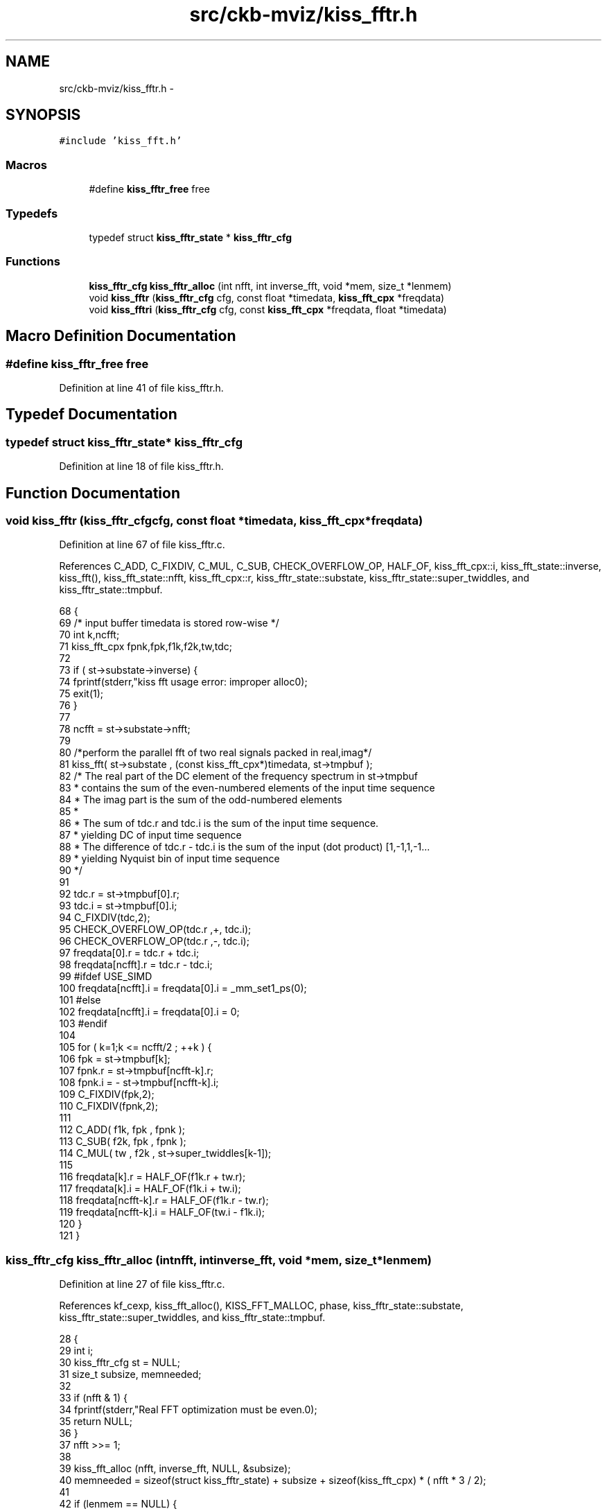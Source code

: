 .TH "src/ckb-mviz/kiss_fftr.h" 3 "Sat May 27 2017" "Version v0.2.8 at branch all-mine" "ckb-next" \" -*- nroff -*-
.ad l
.nh
.SH NAME
src/ckb-mviz/kiss_fftr.h \- 
.SH SYNOPSIS
.br
.PP
\fC#include 'kiss_fft\&.h'\fP
.br

.SS "Macros"

.in +1c
.ti -1c
.RI "#define \fBkiss_fftr_free\fP   free"
.br
.in -1c
.SS "Typedefs"

.in +1c
.ti -1c
.RI "typedef struct \fBkiss_fftr_state\fP * \fBkiss_fftr_cfg\fP"
.br
.in -1c
.SS "Functions"

.in +1c
.ti -1c
.RI "\fBkiss_fftr_cfg\fP \fBkiss_fftr_alloc\fP (int nfft, int inverse_fft, void *mem, size_t *lenmem)"
.br
.ti -1c
.RI "void \fBkiss_fftr\fP (\fBkiss_fftr_cfg\fP cfg, const float *timedata, \fBkiss_fft_cpx\fP *freqdata)"
.br
.ti -1c
.RI "void \fBkiss_fftri\fP (\fBkiss_fftr_cfg\fP cfg, const \fBkiss_fft_cpx\fP *freqdata, float *timedata)"
.br
.in -1c
.SH "Macro Definition Documentation"
.PP 
.SS "#define kiss_fftr_free   free"

.PP
Definition at line 41 of file kiss_fftr\&.h\&.
.SH "Typedef Documentation"
.PP 
.SS "typedef struct \fBkiss_fftr_state\fP* \fBkiss_fftr_cfg\fP"

.PP
Definition at line 18 of file kiss_fftr\&.h\&.
.SH "Function Documentation"
.PP 
.SS "void kiss_fftr (\fBkiss_fftr_cfg\fPcfg, const float *timedata, \fBkiss_fft_cpx\fP *freqdata)"

.PP
Definition at line 67 of file kiss_fftr\&.c\&.
.PP
References C_ADD, C_FIXDIV, C_MUL, C_SUB, CHECK_OVERFLOW_OP, HALF_OF, kiss_fft_cpx::i, kiss_fft_state::inverse, kiss_fft(), kiss_fft_state::nfft, kiss_fft_cpx::r, kiss_fftr_state::substate, kiss_fftr_state::super_twiddles, and kiss_fftr_state::tmpbuf\&.
.PP
.nf
68 {
69     /* input buffer timedata is stored row-wise */
70     int k,ncfft;
71     kiss_fft_cpx fpnk,fpk,f1k,f2k,tw,tdc;
72 
73     if ( st->substate->inverse) {
74         fprintf(stderr,"kiss fft usage error: improper alloc\n");
75         exit(1);
76     }
77 
78     ncfft = st->substate->nfft;
79 
80     /*perform the parallel fft of two real signals packed in real,imag*/
81     kiss_fft( st->substate , (const kiss_fft_cpx*)timedata, st->tmpbuf );
82     /* The real part of the DC element of the frequency spectrum in st->tmpbuf
83      * contains the sum of the even-numbered elements of the input time sequence
84      * The imag part is the sum of the odd-numbered elements
85      *
86      * The sum of tdc\&.r and tdc\&.i is the sum of the input time sequence\&. 
87      *      yielding DC of input time sequence
88      * The difference of tdc\&.r - tdc\&.i is the sum of the input (dot product) [1,-1,1,-1\&.\&.\&. 
89      *      yielding Nyquist bin of input time sequence
90      */
91  
92     tdc\&.r = st->tmpbuf[0]\&.r;
93     tdc\&.i = st->tmpbuf[0]\&.i;
94     C_FIXDIV(tdc,2);
95     CHECK_OVERFLOW_OP(tdc\&.r ,+, tdc\&.i);
96     CHECK_OVERFLOW_OP(tdc\&.r ,-, tdc\&.i);
97     freqdata[0]\&.r = tdc\&.r + tdc\&.i;
98     freqdata[ncfft]\&.r = tdc\&.r - tdc\&.i;
99 #ifdef USE_SIMD    
100     freqdata[ncfft]\&.i = freqdata[0]\&.i = _mm_set1_ps(0);
101 #else
102     freqdata[ncfft]\&.i = freqdata[0]\&.i = 0;
103 #endif
104 
105     for ( k=1;k <= ncfft/2 ; ++k ) {
106         fpk    = st->tmpbuf[k]; 
107         fpnk\&.r =   st->tmpbuf[ncfft-k]\&.r;
108         fpnk\&.i = - st->tmpbuf[ncfft-k]\&.i;
109         C_FIXDIV(fpk,2);
110         C_FIXDIV(fpnk,2);
111 
112         C_ADD( f1k, fpk , fpnk );
113         C_SUB( f2k, fpk , fpnk );
114         C_MUL( tw , f2k , st->super_twiddles[k-1]);
115 
116         freqdata[k]\&.r = HALF_OF(f1k\&.r + tw\&.r);
117         freqdata[k]\&.i = HALF_OF(f1k\&.i + tw\&.i);
118         freqdata[ncfft-k]\&.r = HALF_OF(f1k\&.r - tw\&.r);
119         freqdata[ncfft-k]\&.i = HALF_OF(tw\&.i - f1k\&.i);
120     }
121 }
.fi
.SS "\fBkiss_fftr_cfg\fP kiss_fftr_alloc (intnfft, intinverse_fft, void *mem, size_t *lenmem)"

.PP
Definition at line 27 of file kiss_fftr\&.c\&.
.PP
References kf_cexp, kiss_fft_alloc(), KISS_FFT_MALLOC, phase, kiss_fftr_state::substate, kiss_fftr_state::super_twiddles, and kiss_fftr_state::tmpbuf\&.
.PP
.nf
28 {
29     int i;
30     kiss_fftr_cfg st = NULL;
31     size_t subsize, memneeded;
32 
33     if (nfft & 1) {
34         fprintf(stderr,"Real FFT optimization must be even\&.\n");
35         return NULL;
36     }
37     nfft >>= 1;
38 
39     kiss_fft_alloc (nfft, inverse_fft, NULL, &subsize);
40     memneeded = sizeof(struct kiss_fftr_state) + subsize + sizeof(kiss_fft_cpx) * ( nfft * 3 / 2);
41 
42     if (lenmem == NULL) {
43         st = (kiss_fftr_cfg) KISS_FFT_MALLOC (memneeded);
44     } else {
45         if (*lenmem >= memneeded)
46             st = (kiss_fftr_cfg) mem;
47         *lenmem = memneeded;
48     }
49     if (!st)
50         return NULL;
51 
52     st->substate = (kiss_fft_cfg) (st + 1); /*just beyond kiss_fftr_state struct */
53     st->tmpbuf = (kiss_fft_cpx *) (((char *) st->substate) + subsize);
54     st->super_twiddles = st->tmpbuf + nfft;
55     kiss_fft_alloc(nfft, inverse_fft, st->substate, &subsize);
56 
57     for (i = 0; i < nfft/2; ++i) {
58         double phase =
59             -3\&.14159265358979323846264338327 * ((double) (i+1) / nfft + \&.5);
60         if (inverse_fft)
61             phase *= -1;
62         kf_cexp (st->super_twiddles+i,phase);
63     }
64     return st;
65 }
.fi
.SS "void kiss_fftri (\fBkiss_fftr_cfg\fPcfg, const \fBkiss_fft_cpx\fP *freqdata, float *timedata)"

.PP
Definition at line 123 of file kiss_fftr\&.c\&.
.PP
References C_ADD, C_FIXDIV, C_MUL, C_SUB, kiss_fft_cpx::i, kiss_fft_state::inverse, kiss_fft(), kiss_fft_state::nfft, kiss_fft_cpx::r, kiss_fftr_state::substate, kiss_fftr_state::super_twiddles, and kiss_fftr_state::tmpbuf\&.
.PP
.nf
124 {
125     /* input buffer timedata is stored row-wise */
126     int k, ncfft;
127 
128     if (st->substate->inverse == 0) {
129         fprintf (stderr, "kiss fft usage error: improper alloc\n");
130         exit (1);
131     }
132 
133     ncfft = st->substate->nfft;
134 
135     st->tmpbuf[0]\&.r = freqdata[0]\&.r + freqdata[ncfft]\&.r;
136     st->tmpbuf[0]\&.i = freqdata[0]\&.r - freqdata[ncfft]\&.r;
137     C_FIXDIV(st->tmpbuf[0],2);
138 
139     for (k = 1; k <= ncfft / 2; ++k) {
140         kiss_fft_cpx fk, fnkc, fek, fok, tmp;
141         fk = freqdata[k];
142         fnkc\&.r = freqdata[ncfft - k]\&.r;
143         fnkc\&.i = -freqdata[ncfft - k]\&.i;
144         C_FIXDIV( fk , 2 );
145         C_FIXDIV( fnkc , 2 );
146 
147         C_ADD (fek, fk, fnkc);
148         C_SUB (tmp, fk, fnkc);
149         C_MUL (fok, tmp, st->super_twiddles[k-1]);
150         C_ADD (st->tmpbuf[k],     fek, fok);
151         C_SUB (st->tmpbuf[ncfft - k], fek, fok);
152 #ifdef USE_SIMD        
153         st->tmpbuf[ncfft - k]\&.i *= _mm_set1_ps(-1\&.0);
154 #else
155         st->tmpbuf[ncfft - k]\&.i *= -1;
156 #endif
157     }
158     kiss_fft (st->substate, st->tmpbuf, (kiss_fft_cpx *) timedata);
159 }
.fi
.SH "Author"
.PP 
Generated automatically by Doxygen for ckb-next from the source code\&.
